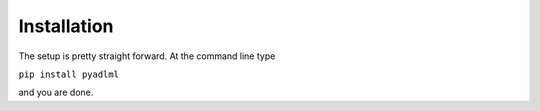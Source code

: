Installation
************

The setup is pretty straight forward. At the command line type

``pip install pyadlml``

and you are done.